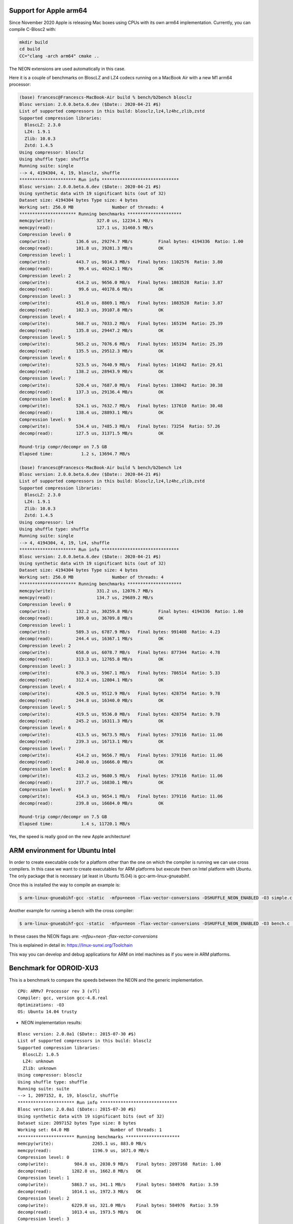 Support for Apple arm64
=======================

Since November 2020 Apple is releasing Mac boxes using CPUs with its own
arm64 implementation.  Currently, you can compile C-Blosc2 with:

.. code-block:: console

    mkdir build
    cd build
    CC="clang -arch arm64" cmake ..

The NEON extensions are used automatically in this case.

Here it is a couple of benchmarks on BloscLZ and LZ4 codecs running on a MacBook Air
with a new M1 arm64 processor:

.. code-block:: console

    (base) francesc@Francescs-MacBook-Air build % bench/b2bench blosclz
    Blosc version: 2.0.0.beta.6.dev ($Date:: 2020-04-21 #$)
    List of supported compressors in this build: blosclz,lz4,lz4hc,zlib,zstd
    Supported compression libraries:
      BloscLZ: 2.3.0
      LZ4: 1.9.1
      Zlib: 10.0.3
      Zstd: 1.4.5
    Using compressor: blosclz
    Using shuffle type: shuffle
    Running suite: single
    --> 4, 4194304, 4, 19, blosclz, shuffle
    ********************** Run info ******************************
    Blosc version: 2.0.0.beta.6.dev ($Date:: 2020-04-21 #$)
    Using synthetic data with 19 significant bits (out of 32)
    Dataset size: 4194304 bytes	Type size: 4 bytes
    Working set: 256.0 MB		Number of threads: 4
    ********************** Running benchmarks *********************
    memcpy(write):		  327.0 us, 12234.1 MB/s
    memcpy(read):		  127.1 us, 31460.5 MB/s
    Compression level: 0
    comp(write):	  136.6 us, 29274.7 MB/s	  Final bytes: 4194336  Ratio: 1.00
    decomp(read):	  101.8 us, 39281.3 MB/s	  OK
    Compression level: 1
    comp(write):	  443.7 us, 9014.3 MB/s	  Final bytes: 1102576  Ratio: 3.80
    decomp(read):	   99.4 us, 40242.1 MB/s	  OK
    Compression level: 2
    comp(write):	  414.2 us, 9656.0 MB/s	  Final bytes: 1083528  Ratio: 3.87
    decomp(read):	   99.6 us, 40178.6 MB/s	  OK
    Compression level: 3
    comp(write):	  451.0 us, 8869.1 MB/s	  Final bytes: 1083528  Ratio: 3.87
    decomp(read):	  102.3 us, 39107.8 MB/s	  OK
    Compression level: 4
    comp(write):	  568.7 us, 7033.2 MB/s	  Final bytes: 165194  Ratio: 25.39
    decomp(read):	  135.8 us, 29447.2 MB/s	  OK
    Compression level: 5
    comp(write):	  565.2 us, 7076.6 MB/s	  Final bytes: 165194  Ratio: 25.39
    decomp(read):	  135.5 us, 29512.3 MB/s	  OK
    Compression level: 6
    comp(write):	  523.5 us, 7640.9 MB/s	  Final bytes: 141642  Ratio: 29.61
    decomp(read):	  138.2 us, 28943.9 MB/s	  OK
    Compression level: 7
    comp(write):	  520.4 us, 7687.0 MB/s	  Final bytes: 138042  Ratio: 30.38
    decomp(read):	  137.3 us, 29136.4 MB/s	  OK
    Compression level: 8
    comp(write):	  524.1 us, 7632.7 MB/s	  Final bytes: 137610  Ratio: 30.48
    decomp(read):	  138.4 us, 28893.1 MB/s	  OK
    Compression level: 9
    comp(write):	  534.4 us, 7485.3 MB/s	  Final bytes: 73254  Ratio: 57.26
    decomp(read):	  127.5 us, 31371.5 MB/s	  OK

    Round-trip compr/decompr on 7.5 GB
    Elapsed time:	    1.2 s, 13694.7 MB/s

    (base) francesc@Francescs-MacBook-Air build % bench/b2bench lz4
    Blosc version: 2.0.0.beta.6.dev ($Date:: 2020-04-21 #$)
    List of supported compressors in this build: blosclz,lz4,lz4hc,zlib,zstd
    Supported compression libraries:
      BloscLZ: 2.3.0
      LZ4: 1.9.1
      Zlib: 10.0.3
      Zstd: 1.4.5
    Using compressor: lz4
    Using shuffle type: shuffle
    Running suite: single
    --> 4, 4194304, 4, 19, lz4, shuffle
    ********************** Run info ******************************
    Blosc version: 2.0.0.beta.6.dev ($Date:: 2020-04-21 #$)
    Using synthetic data with 19 significant bits (out of 32)
    Dataset size: 4194304 bytes	Type size: 4 bytes
    Working set: 256.0 MB		Number of threads: 4
    ********************** Running benchmarks *********************
    memcpy(write):		  331.2 us, 12076.7 MB/s
    memcpy(read):		  134.7 us, 29689.2 MB/s
    Compression level: 0
    comp(write):	  132.2 us, 30259.8 MB/s	  Final bytes: 4194336  Ratio: 1.00
    decomp(read):	  109.0 us, 36709.8 MB/s	  OK
    Compression level: 1
    comp(write):	  589.3 us, 6787.9 MB/s	  Final bytes: 991408  Ratio: 4.23
    decomp(read):	  244.4 us, 16367.1 MB/s	  OK
    Compression level: 2
    comp(write):	  658.0 us, 6078.7 MB/s	  Final bytes: 877344  Ratio: 4.78
    decomp(read):	  313.3 us, 12765.8 MB/s	  OK
    Compression level: 3
    comp(write):	  670.3 us, 5967.1 MB/s	  Final bytes: 786514  Ratio: 5.33
    decomp(read):	  312.4 us, 12804.1 MB/s	  OK
    Compression level: 4
    comp(write):	  420.5 us, 9512.9 MB/s	  Final bytes: 428754  Ratio: 9.78
    decomp(read):	  244.8 us, 16340.0 MB/s	  OK
    Compression level: 5
    comp(write):	  419.5 us, 9536.0 MB/s	  Final bytes: 428754  Ratio: 9.78
    decomp(read):	  245.2 us, 16311.3 MB/s	  OK
    Compression level: 6
    comp(write):	  413.5 us, 9673.5 MB/s	  Final bytes: 379116  Ratio: 11.06
    decomp(read):	  239.3 us, 16713.1 MB/s	  OK
    Compression level: 7
    comp(write):	  414.2 us, 9656.7 MB/s	  Final bytes: 379116  Ratio: 11.06
    decomp(read):	  240.0 us, 16666.0 MB/s	  OK
    Compression level: 8
    comp(write):	  413.2 us, 9680.5 MB/s	  Final bytes: 379116  Ratio: 11.06
    decomp(read):	  237.7 us, 16830.1 MB/s	  OK
    Compression level: 9
    comp(write):	  414.3 us, 9654.1 MB/s	  Final bytes: 379116  Ratio: 11.06
    decomp(read):	  239.8 us, 16684.0 MB/s	  OK

    Round-trip compr/decompr on 7.5 GB
    Elapsed time:	    1.4 s, 11720.1 MB/s

Yes, the speed is really good on the new Apple architecture!


ARM environment for Ubuntu Intel
================================

In order to create executable code for a platform other than the one on
which the compiler is running we can use cross compilers. In this case we
want to create executables for ARM platforms but execute them on
Intel platform with Ubuntu. The only package that is necessary
(at least in Ubuntu 15.04) is gcc-arm-linux-gnueabihf.

Once this is installed the way to compile an example is:

.. code-block:: console

  $ arm-linux-gnueabihf-gcc -static  -mfpu=neon -flax-vector-conversions -DSHUFFLE_NEON_ENABLED -O3 simple.c ../blosc/blosc.c ../blosc/blosclz.c ../blosc/shuffle.c ../blosc/shuffle-generic.c ../blosc/bitshuffle-generic.c ../blosc/shuffle-neon.c ../blosc/bitshuffle-neon.c -I../blosc -o simple -lpthread

Another example for running a bench with the cross compiler:

.. code-block:: console

  $ arm-linux-gnueabihf-gcc -static  -mfpu=neon -flax-vector-conversions -DSHUFFLE_NEON_ENABLED -O3 bench.c  ../blosc/blosc.c ../blosc/blosclz.c ../blosc/shuffle.c ../blosc/shuffle-generic.c ../blosc/bitshuffle-generic.c ../blosc/shuffle-neon.c ../blosc/bitshuffle-neon.c -I../blosc -o bench -lpthread

In these cases the NEON flags are: `-mfpu=neon -flax-vector-conversions`

This is explained in detail in: https://linux-sunxi.org/Toolchain

This way you can develop and debug applications for ARM on intel machines as if
you were in ARM platforms.

Benchmark for ODROID-XU3
========================

This is a benchmark to compare the speeds between the NEON and the generic
implementation.

::

    CPU: ARMv7 Processor rev 3 (v7l)
    Compiler: gcc, version gcc-4.8.real
    Optimizations: -O3
    OS: Ubuntu 14.04 trusty

• NEON implementation results:

::

    Blosc version: 2.0.0a1 ($Date:: 2015-07-30 #$)
    List of supported compressors in this build: blosclz
    Supported compression libraries:
      BloscLZ: 1.0.5
      LZ4: unknown
      Zlib: unknown
    Using compressor: blosclz
    Using shuffle type: shuffle
    Running suite: suite
    --> 1, 2097152, 8, 19, blosclz, shuffle
    ********************** Run info ******************************
    Blosc version: 2.0.0a1 ($Date:: 2015-07-30 #$)
    Using synthetic data with 19 significant bits (out of 32)
    Dataset size: 2097152 bytes	Type size: 8 bytes
    Working set: 64.0 MB		Number of threads: 1
    ********************** Running benchmarks *********************
    memcpy(write):		 2265.1 us, 883.0 MB/s
    memcpy(read):		 1196.9 us, 1671.0 MB/s
    Compression level: 0
    comp(write):	  984.8 us, 2030.9 MB/s	  Final bytes: 2097168  Ratio: 1.00
    decomp(read):	 1202.8 us, 1662.8 MB/s	  OK
    Compression level: 1
    comp(write):	 5863.7 us, 341.1 MB/s	  Final bytes: 584976  Ratio: 3.59
    decomp(read):	 1014.1 us, 1972.3 MB/s	  OK
    Compression level: 2
    comp(write):	 6229.8 us, 321.0 MB/s	  Final bytes: 584976  Ratio: 3.59
    decomp(read):	 1013.4 us, 1973.5 MB/s	  OK
    Compression level: 3
    comp(write):	 6603.8 us, 302.9 MB/s	  Final bytes: 584976  Ratio: 3.59
    decomp(read):	 1012.9 us, 1974.4 MB/s	  OK
    Compression level: 4
    comp(write):	 6792.6 us, 294.4 MB/s	  Final bytes: 557840  Ratio: 3.76
    decomp(read):	  983.5 us, 2033.6 MB/s	  OK
    Compression level: 5
    comp(write):	 8598.3 us, 232.6 MB/s	  Final bytes: 557840  Ratio: 3.76
    decomp(read):	  983.4 us, 2033.9 MB/s	  OK
    Compression level: 6
    comp(write):	 9866.2 us, 202.7 MB/s	  Final bytes: 546320  Ratio: 3.84
    decomp(read):	 1079.1 us, 1853.3 MB/s	  OK
    Compression level: 7
    comp(write):	 9334.9 us, 214.2 MB/s	  Final bytes: 216528  Ratio: 9.69
    decomp(read):	 1959.4 us, 1020.7 MB/s	  OK
    Compression level: 8
    comp(write):	 9221.1 us, 216.9 MB/s	  Final bytes: 216528  Ratio: 9.69
    decomp(read):	 1972.1 us, 1014.2 MB/s	  OK
    Compression level: 9
    comp(write):	 8452.0 us, 236.6 MB/s	  Final bytes: 153160  Ratio: 13.69
    decomp(read):	 2780.0 us, 719.4 MB/s	  OK
    --> 2, 2097152, 8, 19, blosclz, shuffle
    ********************** Run info ******************************
    Blosc version: 2.0.0a1 ($Date:: 2015-07-30 #$)
    Using synthetic data with 19 significant bits (out of 32)
    Dataset size: 2097152 bytes	Type size: 8 bytes
    Working set: 64.0 MB		Number of threads: 2
    ********************** Running benchmarks *********************
    memcpy(write):		 2258.0 us, 885.8 MB/s
    memcpy(read):		 1194.9 us, 1673.7 MB/s
    Compression level: 0
    comp(write):	  831.2 us, 2406.0 MB/s	  Final bytes: 2097168  Ratio: 1.00
    decomp(read):	 1162.6 us, 1720.3 MB/s	  OK
    Compression level: 1
    comp(write):	 2975.1 us, 672.2 MB/s	  Final bytes: 584976  Ratio: 3.59
    decomp(read):	  738.4 us, 2708.4 MB/s	  OK
    Compression level: 2
    comp(write):	 3156.8 us, 633.6 MB/s	  Final bytes: 584976  Ratio: 3.59
    decomp(read):	  738.7 us, 2707.5 MB/s	  OK
    Compression level: 3
    comp(write):	 3347.0 us, 597.6 MB/s	  Final bytes: 584976  Ratio: 3.59
    decomp(read):	  749.6 us, 2668.1 MB/s	  OK
    Compression level: 4
    comp(write):	 3486.2 us, 573.7 MB/s	  Final bytes: 557840  Ratio: 3.76
    decomp(read):	  745.1 us, 2684.4 MB/s	  OK
    Compression level: 5
    comp(write):	 4488.5 us, 445.6 MB/s	  Final bytes: 557840  Ratio: 3.76
    decomp(read):	  725.7 us, 2755.9 MB/s	  OK
    Compression level: 6
    comp(write):	 4998.5 us, 400.1 MB/s	  Final bytes: 546320  Ratio: 3.84
    decomp(read):	  796.8 us, 2510.2 MB/s	  OK
    Compression level: 7
    comp(write):	 4780.3 us, 418.4 MB/s	  Final bytes: 216528  Ratio: 9.69
    decomp(read):	 1383.9 us, 1445.1 MB/s	  OK
    Compression level: 8
    comp(write):	 4778.6 us, 418.5 MB/s	  Final bytes: 216528  Ratio: 9.69
    decomp(read):	 1398.0 us, 1430.6 MB/s	  OK
    Compression level: 9
    comp(write):	 5884.6 us, 339.9 MB/s	  Final bytes: 153160  Ratio: 13.69
    decomp(read):	 2647.7 us, 755.4 MB/s	  OK

    Round-trip compr/decompr on 3.8 GB
    Elapsed time:	   13.9 s, 609.1 MB/s

• Generic implementation results:

::

    Blosc version: 2.0.0a1 ($Date:: 2015-07-30 #$)
    List of supported compressors in this build: blosclz
    Supported compression libraries:
      BloscLZ: 1.0.5
      LZ4: unknown
      Zlib: unknown
    Using compressor: blosclz
    Using shuffle type: shuffle
    Running suite: suite
    --> 1, 2097152, 8, 19, blosclz, shuffle
    ********************** Run info ******************************
    Blosc version: 2.0.0a1 ($Date:: 2015-07-30 #$)
    Using synthetic data with 19 significant bits (out of 32)
    Dataset size: 2097152 bytes	Type size: 8 bytes
    Working set: 64.0 MB		Number of threads: 1
    ********************** Running benchmarks *********************
    memcpy(write):		 2194.1 us, 911.5 MB/s
    memcpy(read):		 1170.8 us, 1708.2 MB/s
    Compression level: 0
    comp(write):	  896.2 us, 2231.7 MB/s	  Final bytes: 2097168  Ratio: 1.00
    decomp(read):	 1179.3 us, 1695.9 MB/s	  OK
    Compression level: 1
    comp(write):	 7534.4 us, 265.4 MB/s	  Final bytes: 584976  Ratio: 3.59
    decomp(read):	 4117.1 us, 485.8 MB/s	  OK
    Compression level: 2
    comp(write):	 7895.6 us, 253.3 MB/s	  Final bytes: 584976  Ratio: 3.59
    decomp(read):	 4106.7 us, 487.0 MB/s	  OK
    Compression level: 3
    comp(write):	 8262.2 us, 242.1 MB/s	  Final bytes: 584976  Ratio: 3.59
    decomp(read):	 4113.9 us, 486.2 MB/s	  OK
    Compression level: 4
    comp(write):	 8495.6 us, 235.4 MB/s	  Final bytes: 557840  Ratio: 3.76
    decomp(read):	 4042.6 us, 494.7 MB/s	  OK
    Compression level: 5
    comp(write):	 10321.0 us, 193.8 MB/s	  Final bytes: 557840  Ratio: 3.76
    decomp(read):	 4033.9 us, 495.8 MB/s	  OK
    Compression level: 6
    comp(write):	 11675.3 us, 171.3 MB/s	  Final bytes: 546320  Ratio: 3.84
    decomp(read):	 4096.4 us, 488.2 MB/s	  OK
    Compression level: 7
    comp(write):	 10193.0 us, 196.2 MB/s	  Final bytes: 216528  Ratio: 9.69
    decomp(read):	 7150.9 us, 279.7 MB/s	  OK
    Compression level: 8
    comp(write):	 10192.3 us, 196.2 MB/s	  Final bytes: 216528  Ratio: 9.69
    decomp(read):	 7167.7 us, 279.0 MB/s	  OK
    Compression level: 9
    comp(write):	 10418.7 us, 192.0 MB/s	  Final bytes: 153160  Ratio: 13.69
    decomp(read):	 7870.8 us, 254.1 MB/s	  OK
    --> 2, 2097152, 8, 19, blosclz, shuffle
    ********************** Run info ******************************
    Blosc version: 2.0.0a1 ($Date:: 2015-07-30 #$)
    Using synthetic data with 19 significant bits (out of 32)
    Dataset size: 2097152 bytes	Type size: 8 bytes
    Working set: 64.0 MB		Number of threads: 2
    ********************** Running benchmarks *********************
    memcpy(write):		 2243.1 us, 891.6 MB/s
    memcpy(read):		 1219.9 us, 1639.4 MB/s
    Compression level: 0
    comp(write):	  846.8 us, 2361.9 MB/s	  Final bytes: 2097168  Ratio: 1.00
    decomp(read):	 1182.1 us, 1691.9 MB/s	  OK
    Compression level: 1
    comp(write):	 3867.6 us, 517.1 MB/s	  Final bytes: 584976  Ratio: 3.59
    decomp(read):	 2162.8 us, 924.7 MB/s	  OK
    Compression level: 2
    comp(write):	 4054.2 us, 493.3 MB/s	  Final bytes: 584976  Ratio: 3.59
    decomp(read):	 2156.6 us, 927.4 MB/s	  OK
    Compression level: 3
    comp(write):	 4241.2 us, 471.6 MB/s	  Final bytes: 584976  Ratio: 3.59
    decomp(read):	 2169.6 us, 921.8 MB/s	  OK
    Compression level: 4
    comp(write):	 4377.1 us, 456.9 MB/s	  Final bytes: 557840  Ratio: 3.76
    decomp(read):	 7556.9 us, 264.7 MB/s	  OK
    Compression level: 5
    comp(write):	 5276.3 us, 379.1 MB/s	  Final bytes: 557840  Ratio: 3.76
    decomp(read):	 7556.7 us, 264.7 MB/s	  OK
    Compression level: 6
    comp(write):	 6026.8 us, 331.9 MB/s	  Final bytes: 546320  Ratio: 3.84
    decomp(read):	 3108.2 us, 643.5 MB/s	  OK
    Compression level: 7
    comp(write):	 5877.0 us, 340.3 MB/s	  Final bytes: 216528  Ratio: 9.69
    decomp(read):	 3668.5 us, 545.2 MB/s	  OK
    Compression level: 8
    comp(write):	 5882.0 us, 340.0 MB/s	  Final bytes: 216528  Ratio: 9.69
    decomp(read):	 3531.2 us, 566.4 MB/s	  OK
    Compression level: 9
    comp(write):	 7621.3 us, 262.4 MB/s	  Final bytes: 153160  Ratio: 13.69
    decomp(read):	 4978.3 us, 401.7 MB/s	  OK

    Round-trip compr/decompr on 3.8 GB
    Elapsed time:	   21.9 s, 385.0 MB/s

We have achieved to implement shuffle NEON instructions for ARM that are twice
as fast as the generic implementation.

Enjoy developing for ARM!

Lucian Marc
